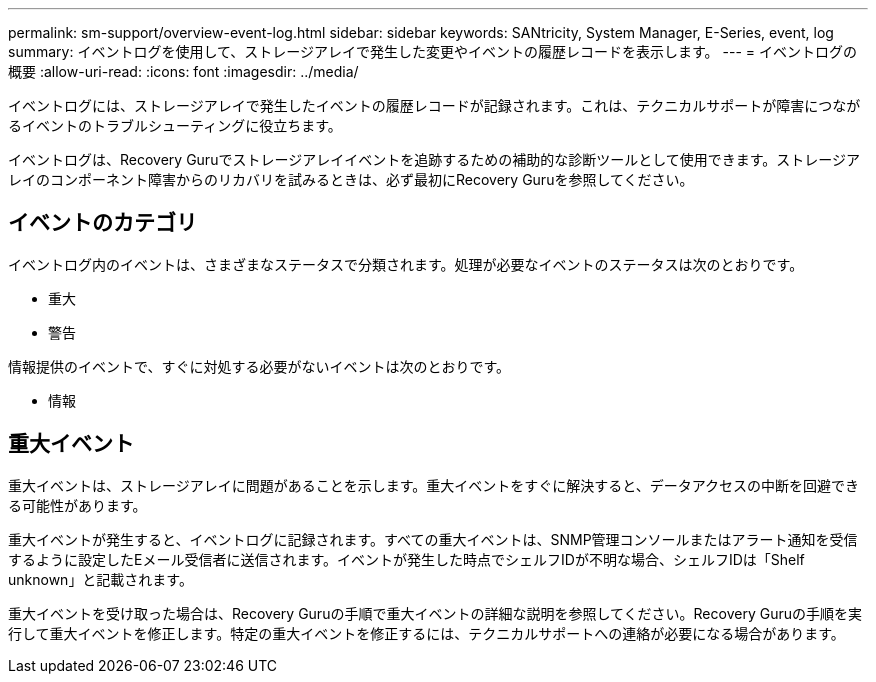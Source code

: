 ---
permalink: sm-support/overview-event-log.html 
sidebar: sidebar 
keywords: SANtricity, System Manager, E-Series, event, log 
summary: イベントログを使用して、ストレージアレイで発生した変更やイベントの履歴レコードを表示します。 
---
= イベントログの概要
:allow-uri-read: 
:icons: font
:imagesdir: ../media/


[role="lead"]
イベントログには、ストレージアレイで発生したイベントの履歴レコードが記録されます。これは、テクニカルサポートが障害につながるイベントのトラブルシューティングに役立ちます。

イベントログは、Recovery Guruでストレージアレイイベントを追跡するための補助的な診断ツールとして使用できます。ストレージアレイのコンポーネント障害からのリカバリを試みるときは、必ず最初にRecovery Guruを参照してください。



== イベントのカテゴリ

イベントログ内のイベントは、さまざまなステータスで分類されます。処理が必要なイベントのステータスは次のとおりです。

* 重大
* 警告


情報提供のイベントで、すぐに対処する必要がないイベントは次のとおりです。

* 情報




== 重大イベント

重大イベントは、ストレージアレイに問題があることを示します。重大イベントをすぐに解決すると、データアクセスの中断を回避できる可能性があります。

重大イベントが発生すると、イベントログに記録されます。すべての重大イベントは、SNMP管理コンソールまたはアラート通知を受信するように設定したEメール受信者に送信されます。イベントが発生した時点でシェルフIDが不明な場合、シェルフIDは「Shelf unknown」と記載されます。

重大イベントを受け取った場合は、Recovery Guruの手順で重大イベントの詳細な説明を参照してください。Recovery Guruの手順を実行して重大イベントを修正します。特定の重大イベントを修正するには、テクニカルサポートへの連絡が必要になる場合があります。
